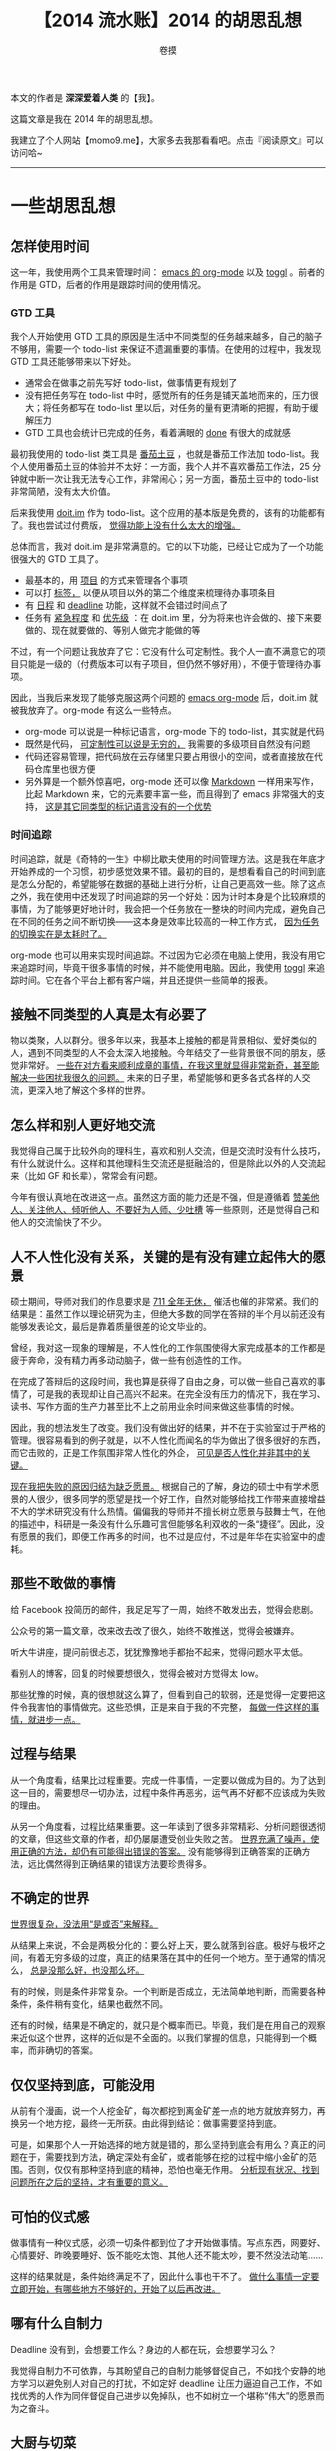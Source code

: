 #+TITLE: 【2014 流水账】2014 的胡思乱想
#+AUTHOR: 卷摸

#+Style: <link rel="stylesheet" href="org.css">

本文的作者是 *深深爱着人类* 的【我】。

这篇文章是我在 2014 年的胡思乱想。

我建立了个人网站【momo9.me】，大家多去我那看看吧。点击『阅读原文』可以访问哈~

-----

* 一些胡思乱想

** 怎样使用时间

这一年，我使用两个工具来管理时间： _emacs 的 org-mode_ 以及 _toggl_ 。前者的作用是 GTD，后者的作用是跟踪时间的使用情况。

*** GTD 工具

我个人开始使用 GTD 工具的原因是生活中不同类型的任务越来越多，自己的脑子不够用，需要一个 todo-list 来保证不遗漏重要的事情。在使用的过程中，我发现 GTD 工具还能够带来以下好处。

- 通常会在做事之前先写好 todo-list，做事情更有规划了
- 没有把任务写在 todo-list 中时，感觉所有的任务是铺天盖地而来的，压力很大；将任务都写在 todo-list 里以后，对任务的量有更清晰的把握，有助于缓解压力
- GTD 工具也会统计已完成的任务，看着满眼的 _done_ 有很大的成就感

最初我使用的 todo-list 类工具是 _番茄土豆_ ，也就是番茄工作法加 todo-list。我个人使用番茄土豆的体验并不太好：一方面，我个人并不喜欢番茄工作法，25 分钟就中断一次让我无法专心工作，非常闹心；另一方面，番茄土豆中的 todo-list 非常简陋，没有太大价值。

后来我使用 _doit.im_ 作为 todo-list。这个应用的基本版是免费的，该有的功能都有了。我也尝试过付费版， _觉得功能上没有什么太大的增强。_ 

总体而言，我对 doit.im 是非常满意的。它的以下功能，已经让它成为了一个功能很强大的 GTD 工具了。

- 最基本的，用 _项目_ 的方式来管理各个事项
- 可以打 _标签，_ 以便从项目以外的第二个维度来梳理待办事项条目
- 有 _日程_ 和 _deadline_ 功能，这样就不会错过时间点了
- 任务有 _紧急程度_ 和 _优先级_ ：在 doit.im 里，分为将来也许会做的、接下来要做的、现在就要做的、等别人做完才能做的等

不过，有一个问题让我放弃了它：它没有什么可定制性。我个人一直不满意它的项目只能是一级的（付费版本可以有子项目，但仍然不够好用），不便于管理待办事项。

因此，当我后来发现了能够克服这两个问题的 _emacs org-mode_ 后，doit.im 就被我放弃了。org-mode 有这么一些特点。

- org-mode 可以说是一种标记语言，org-mode 下的 todo-list，其实就是代码
- 既然是代码， _可定制性可以说是无穷的，_ 我需要的多级项目自然没有问题
- 代码还容易管理，把代码放在云存储里只要占用很小的空间，或者直接放在代码仓库里也很方便
- 另外算是一个额外惊喜吧，org-mode 还可以像 _Markdown_ 一样用来写作，比起 Markdown 来，它的元素要丰富一些，而且得到了 emacs 非常强大的支持， _这是其它同类型的标记语言没有的一个优势_

*** 时间追踪

时间追踪，就是《奇特的一生》中柳比歇夫使用的时间管理方法。这是我在年底才开始养成的一个习惯，初步感觉效果不错。最初的目的，是想看看自己的时间到底是怎么分配的，希望能够在数据的基础上进行分析，让自己更高效一些。除了这点之外，我在使用中还发现了时间追踪的另一个好处：因为计时本身是个比较麻烦的事情，为了能够更好地计时，我会把一个任务放在一整块的时间内完成，避免自己在不同的任务之间不断切换——这本身是效率比较高的一种工作方式， _因为任务的切换实在是太耗时了。_

org-mode 也可以用来实现时间追踪。不过因为它必须在电脑上使用，我没有用它来追踪时间，毕竟干很多事情的时候，并不能使用电脑。因此，我使用 _toggl_ 来追踪时间。它在各个平台上都有客户端，并且还提供一些简单的报表。

** 接触不同类型的人真是太有必要了

物以类聚，人以群分。很多年以来，我基本上接触的都是背景相似、爱好类似的人，遇到不同类型的人不会太深入地接触。今年结交了一些背景很不同的朋友，感觉非常好。 _一些在对方看来顺利成章的事情，在我这里就显得非常新奇，甚至能解决一些困扰我很久的问题。_ 未来的日子里，希望能够和更多各式各样的人交流，更深入地了解这个多样的世界。

** 怎么样和别人更好地交流

我觉得自己属于比较外向的理科生，喜欢和别人交流，但是交流时没有什么技巧，有什么就说什么。这样和其他理科生交流还是挺融洽的，但是除此以外的人交流起来（比如 GF 和长辈），常常会有问题。

今年有很认真地在改进这一点。虽然这方面的能力还是不强，但是遵循着 _赞美他人、关注他人、倾听他人、不要好为人师、少吐槽_ 等一些原则，还是觉得自己和他人的交流愉快了不少。

** 人不人性化没有关系，关键的是有没有建立起伟大的愿景

硕士期间，导师对我们的作息要求是 _711 全年无休，_ 催活也催的非常紧。我们的结果是：虽然工作以理论研究为主，但绝大多数的同学在答辩的半个月以前还没有能够发表论文，最后是靠着质量很差的论文毕业的。

曾经，我对这一现象的理解是，不人性化的工作氛围使得大家完成基本的工作都是疲于奔命，没有精力再多动动脑子，做一些有创造性的工作。

在完成了答辩后的这段时间，我也算是获得了自由之身，可以做一些自己喜欢的事情了，可是我的表现却让自己高兴不起来。在完全没有压力的情况下，我在学习、读书、写作方面的生产力甚至比不上之前用业余时间来做这些事情的时候。

因此，我的想法发生了改变。我们没有做出好的结果，并不在于实验室过于严格的管理。很容易看到的例子就是，以不人性化而闻名的华为做出了很多很好的东西，而它击败的，正是工作氛围非常人性化的外企， _可见是否人性化并非其中的关键。_

_现在我把失败的原因归结为缺乏愿景。_ 根据自己的了解，身边的硕士中有学术愿景的人很少，很多同学的愿望是找一个好工作，自然对能够给找工作带来直接增益不大的学术研究没有什么热情。偏偏我的导师并不擅长树立愿景与鼓舞士气，在他的描述中，科研是一条没有什么乐趣可言但能够名利双收的一条“捷径”。因此，没有愿景的我们，即便工作再多的时间，也不过是应付，不过是年华在实验室中的虚耗。

** 那些不敢做的事情

给 Facebook 投简历的邮件，我足足写了一周，始终不敢发出去，觉得会悲剧。

公众号的第一篇文章，改来改去改了很久，始终不敢推送，觉得会被嫌弃。

听大牛讲座，提问前很忐忑，犹犹豫豫地手都抬不起来，觉得问题水平太低。

看别人的博客，回复的时候要想很久，觉得会被对方觉得太 low。

那些犹豫的时候，真的很想就这么算了，但看到自己的软弱，还是觉得一定要把这件令我害怕的事情做完。这些恐惧，正是来自于我的不完整， _每做一件这样的事情，就进步一点。_

** 过程与结果

从一个角度看，结果比过程重要。完成一件事情，一定要以做成为目的。为了达到这一目的，需要想尽一切办法，过程中条件再恶劣，运气再不好都不应该成为失败的理由。

从另一个角度看，过程比结果重要。这一年读到了很多非常精彩、分析问题很透彻的文章，但这些文章的作者，却仍屡屡遭受创业失败之苦。 _世界充满了噪声，使用正确的方法，却仍有可能得出错误的答案。_ 没有能够得到正确答案的正确方法，远比偶然得到正确结果的错误方法要珍贵得多。

** 不确定的世界

_世界很复杂，没法用“是或否”来解释。_

从结果上来说，不会是两极分化的：要么好上天，要么就落到谷底。极好与极坏之间，有着无穷多级的过度，真正的结果落在其中的任何一个地方。至于通常的情况么， _总是没那么好，也没那么坏。_

有的时候，则是条件非常复杂。一个判断是否成立，无法简单地判断，而需要各种条件，条件稍有变化，结果也截然不同。

还有的时候，结果是不确定的，就只是个概率而已。毕竟，我们是在用自己的观察来近似这个世界，这样的近似是不全面的。以我们掌握的信息，只能得到一个概率，而非确切的答案。

** 仅仅坚持到底，可能没用

从前有个漫画，说一个人挖金矿，每次都挖到离金矿差一点的地方就放弃努力，再换另一个地方挖，最终一无所获。由此得到结论：做事需要坚持到底。

可是，如果那个人一开始选择的地方就是错的，那么坚持到底会有用么？真正的问题在于，需要找到方法，确定深处有金矿，或者能够在挖的过程中缩小金矿的范围。否则，仅仅有那种坚持到底的精神，恐怕也毫无作用。 _分析现有状况、找到问题所在之后的坚持，才有重要的意义。_

** 可怕的仪式感

做事情有一种仪式感，必须一切条件都到位了才开始做事情。写点东西，网要好、心情要好、昨晚要睡好、饭不能吃太饱、其他人还不能太吵，要不然没法动笔……

这样的结果就是，条件始终满足不了，因此什么事也干不了。 _做什么事情一定要立即开始，有哪些地方不够好的，开始了以后再改进。_

** 哪有什么自制力

Deadline 没有到，会想要工作么？身边的人都在玩，会想要学习么？

我觉得自制力不可依靠，与其盼望自己的自制力能够督促自己，不如找个安静的地方学习以避免别人对自己的打扰，不如定好 deadline 让压力逼迫自己工作，不如找优秀的人作为同伴督促自己进步以免掉队，也不如树立一个堪称“伟大”的愿景而为之奋斗。

** 大厨与切菜

我的导师特别鄙视程序员，认为就是“编程的”，一点技术含量也没有。听他这么说，我以为他编程应该挺厉害的，不过后来发现自称精通 C 语言的他不知道什么是函数指针，我也就没有把他说的当真。

这一年去实习了，我发现初级程序员工作的技术含量还真不怎么高，工作内容的难度比面试低。不过我的同事们都很 nice，他们鼓励我在做好“脏活”的同时，也要多看资料，多思考架构，不要只干“脏活”。

我想起以前听说的大厨的成长路径。据说，做厨师学徒的话，一开始要切很多年的菜，切够了菜，才能开始做菜，才有机会慢慢成长为大厨。可是，切菜和做菜有什么关系？

我的理解是，两者之间没有关系。 _大厨之所以为大厨，不是因为切菜切的好，而是因为菜做的好，在只能切菜的那些年，切菜之余还得偷偷学着做菜，才能脱颖而出。_ 所以啊，菜还是得好好切，这是基本的任务，而业余时间的学习也不能停。毕竟我们坐在电脑前，手抚键盘，为的不是切一辈子的菜，而是要改变世界。

** 环境决定上限，个人努力决定下限

当环境很糟糕的时候，个人努力的作用非常有限，再怎么努力可能也就是那个样子了，这就是上限。

可是这不代表当环境差的时候就可以不用努力，起码努力还能无限地逼近那个上限，而不努力的话，都不知道那个下限在哪里。

** 最坏打算

过度自信是很正常的表现，比如我每天都预期自己 12 点之前肯定能睡觉，结果无一例外都是 1 点才睡。而只有预期自己 11 点睡觉的时候，才会在 12 点之前睡。鉴于这种过度自信的倾向，把事情想得坏一点，做好最坏的打算并不是什么坏事。

可是把最坏情况告诉别人似乎并非好事。个人认为，如果身为 leader，把最坏的可能告诉团队的所有成员，士气会受到很大的影响。所以范仲淹救灾的时候，会采用大宴宾客的方式来隐藏真相，安抚民心。

_大概我们需要表面镇定自若，而在内心做好最坏的打算。_
